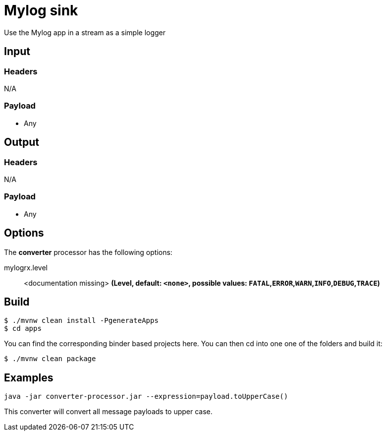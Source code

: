 //tag::ref-doc[]
= Mylog sink

Use the Mylog app in a stream as a simple logger

== Input

=== Headers

N/A

=== Payload

* Any

== Output

=== Headers

N/A

=== Payload

* Any

== Options

The **$$converter$$** $$processor$$ has the following options:

//tag::configuration-properties[]
$$mylogrx.level$$:: $$<documentation missing>$$ *($$Level$$, default: `$$<none>$$`, possible values: `FATAL`,`ERROR`,`WARN`,`INFO`,`DEBUG`,`TRACE`)*
//end::configuration-properties[]

== Build

```
$ ./mvnw clean install -PgenerateApps
$ cd apps
```
You can find the corresponding binder based projects here.
You can then cd into one one of the folders and build it:
```
$ ./mvnw clean package
```

== Examples

```
java -jar converter-processor.jar --expression=payload.toUpperCase()
```

This converter will convert all message payloads to upper case.

//end::ref-doc[]

